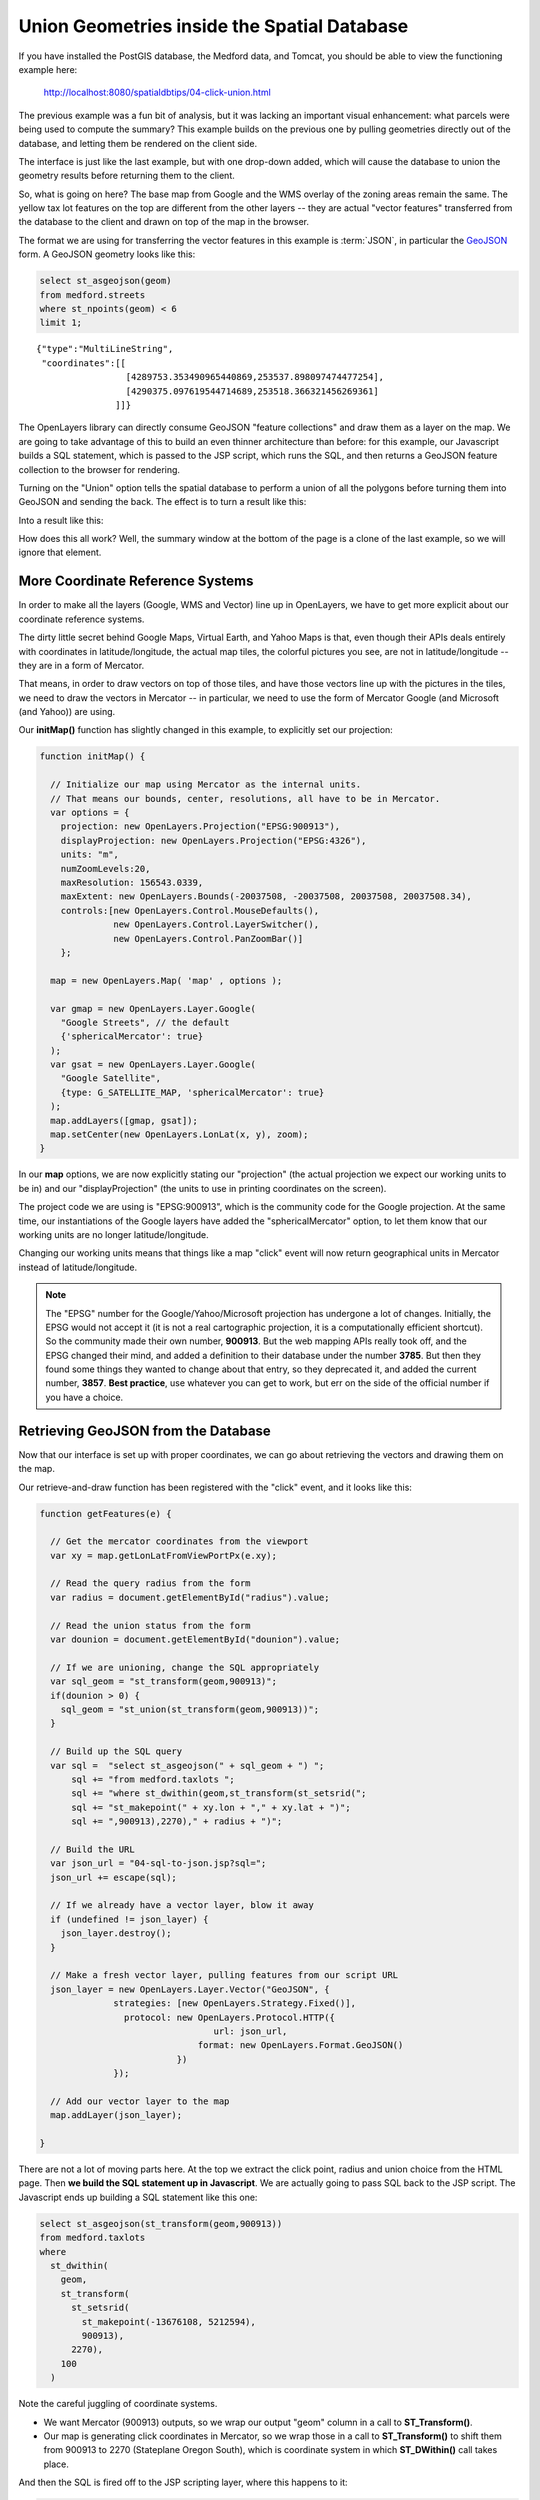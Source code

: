 .. _click-union:

Union Geometries inside the Spatial Database
============================================

If you have installed the PostGIS database, the Medford data, and Tomcat, you should be able to view the functioning example here:

  http://localhost:8080/spatialdbtips/04-click-union.html
  
The previous example was a fun bit of analysis, but it was lacking an important visual enhancement: what parcels were being used to compute the summary?  This example builds on the previous one by pulling geometries directly out of the database, and letting them be rendered on the client side.

.. image:: ./img/click-union1.png

The interface is just like the last example, but with one drop-down added, which will cause the database to union the geometry results before returning them to the client.

So, what is going on here? The base map from Google and the WMS overlay of the zoning areas remain the same. The yellow tax lot features on the top are different from the other layers -- they are actual "vector features" transferred from the database to the client and drawn on top of the map in the browser.

The format we are using for transferring the vector features in this example is :term:`JSON`, in particular the `GeoJSON <http://geojson.org>`_ form.  A GeoJSON geometry looks like this:

.. code-block:: sql

  select st_asgeojson(geom) 
  from medford.streets 
  where st_npoints(geom) < 6 
  limit 1;

::

  {"type":"MultiLineString",
   "coordinates":[[
                   [4289753.353490965440869,253537.898097474477254],
                   [4290375.097619544714689,253518.366321456269361]   
                 ]]}
  
The OpenLayers library can directly consume GeoJSON "feature collections" and draw them as a layer on the map. We are going to take advantage of this to build an even thinner architecture than before: for this example, our Javascript builds a SQL statement, which is passed to the JSP script, which runs the SQL, and then returns a GeoJSON feature collection to the browser for rendering.

.. image:: ./img/click-union2.png

Turning on the "Union" option tells the spatial database to perform a union of all the polygons before turning them into GeoJSON and sending the back. The effect is to turn a result like this:

.. image:: ./img/click-union3.png

Into a result like this:

.. image:: ./img/click-union4.png

How does this all work? Well, the summary window at the bottom of the page is a clone of the last example, so we will ignore that element.

More Coordinate Reference Systems
---------------------------------

In order to make all the layers (Google, WMS and Vector) line up in OpenLayers, we have to get more explicit about our coordinate reference systems.

The dirty little secret behind Google Maps, Virtual Earth, and Yahoo Maps is that, even though their APIs deals entirely with coordinates in latitude/longitude, the actual map tiles, the colorful pictures you see, are not in latitude/longitude -- they are in a form of Mercator.

That means, in order to draw vectors on top of those tiles, and have those vectors line up with the pictures in the tiles, we need to draw the vectors in Mercator -- in particular, we need to use the form of Mercator Google (and Microsoft (and Yahoo)) are using.

Our **initMap()** function has slightly changed in this example, to explicitly set our projection:

.. code-block:: javascript

  function initMap() {
          
    // Initialize our map using Mercator as the internal units. 
    // That means our bounds, center, resolutions, all have to be in Mercator.
    var options = {
      projection: new OpenLayers.Projection("EPSG:900913"),
      displayProjection: new OpenLayers.Projection("EPSG:4326"),
      units: "m",
      numZoomLevels:20,
      maxResolution: 156543.0339,
      maxExtent: new OpenLayers.Bounds(-20037508, -20037508, 20037508, 20037508.34),
      controls:[new OpenLayers.Control.MouseDefaults(),
                new OpenLayers.Control.LayerSwitcher(),
                new OpenLayers.Control.PanZoomBar()]
      };

    map = new OpenLayers.Map( 'map' , options );
 
    var gmap = new OpenLayers.Layer.Google(
      "Google Streets", // the default
      {'sphericalMercator': true}
    );
    var gsat = new OpenLayers.Layer.Google(
      "Google Satellite",
      {type: G_SATELLITE_MAP, 'sphericalMercator': true}
    );
    map.addLayers([gmap, gsat]); 
    map.setCenter(new OpenLayers.LonLat(x, y), zoom);
  }

In our **map** options, we are now explicitly stating our "projection" (the actual projection we expect our working units to be in) and our "displayProjection" (the units to use in printing coordinates on the screen). 

The project code we are using is "EPSG:900913", which is the community code for the Google projection. At the same time, our instantiations of the Google layers have added the "sphericalMercator" option, to let them know that our working units are no longer latitude/longitude.

Changing our working units means that things like a map "click" event will now return geographical units in Mercator instead of latitude/longitude.

.. note::

  The "EPSG" number for the Google/Yahoo/Microsoft projection has undergone a lot of changes. Initially, the EPSG would not accept it (it is not a real cartographic projection, it is a computationally efficient shortcut). So the community made their own number, **900913**. But the web mapping APIs really took off, and the EPSG changed their mind, and added a definition to their database under the number **3785**. But then they found some things they wanted to change about that entry, so they deprecated it, and added the current number, **3857**. **Best practice**, use whatever you can get to work, but err on the side of the official number if you have a choice.

Retrieving GeoJSON from the Database
------------------------------------

Now that our interface is set up with proper coordinates, we can go about retrieving the vectors and drawing them on the map.

Our retrieve-and-draw function has been registered with the "click" event, and it looks like this:

.. code-block:: javascript

  function getFeatures(e) {

    // Get the mercator coordinates from the viewport
    var xy = map.getLonLatFromViewPortPx(e.xy);

    // Read the query radius from the form
    var radius = document.getElementById("radius").value;

    // Read the union status from the form
    var dounion = document.getElementById("dounion").value;

    // If we are unioning, change the SQL appropriately
    var sql_geom = "st_transform(geom,900913)";
    if(dounion > 0) {
      sql_geom = "st_union(st_transform(geom,900913))";
    }

    // Build up the SQL query
    var sql =  "select st_asgeojson(" + sql_geom + ") ";
        sql += "from medford.taxlots ";
        sql += "where st_dwithin(geom,st_transform(st_setsrid(";
        sql += "st_makepoint(" + xy.lon + "," + xy.lat + ")";
        sql += ",900913),2270)," + radius + ")";

    // Build the URL
    var json_url = "04-sql-to-json.jsp?sql=";
    json_url += escape(sql);

    // If we already have a vector layer, blow it away
    if (undefined != json_layer) {
      json_layer.destroy();
    }
    
    // Make a fresh vector layer, pulling features from our script URL
    json_layer = new OpenLayers.Layer.Vector("GeoJSON", {
                strategies: [new OpenLayers.Strategy.Fixed()],
                  protocol: new OpenLayers.Protocol.HTTP({
                                   url: json_url,
                                format: new OpenLayers.Format.GeoJSON()
                            })
                });
                
    // Add our vector layer to the map
    map.addLayer(json_layer);
    
  }
  
There are not a lot of moving parts here. At the top we extract the click point, radius and union choice from the HTML page. Then **we build the SQL statement up in Javascript**. We are actually going to pass SQL back to the JSP script. The Javascript ends up building a SQL statement like this one:

.. code-block:: sql

  select st_asgeojson(st_transform(geom,900913)) 
  from medford.taxlots 
  where 
    st_dwithin(
      geom,
      st_transform(
        st_setsrid(
          st_makepoint(-13676108, 5212594),
          900913),
        2270),
      100
    )

Note the careful juggling of coordinate systems. 

* We want Mercator (900913) outputs, so we wrap our output "geom" column in a call to **ST_Transform()**.
* Our map is generating click coordinates in Mercator, so we wrap those in a call to **ST_Transform()** to shift them from 900913 to 2270 (Stateplane Oregon South), which is coordinate system in which **ST_DWithin()** call takes place.

And then the SQL is fired off to the JSP scripting layer, where this happens to it:

.. code-block:: jsp

  <%@ taglib uri="http://java.sun.com/jsp/jstl/sql" prefix="sql" %>
  <%@ taglib uri="http://java.sun.com/jsp/jstl/core" prefix="c" %>
  <%@ page contentType="text/x-json" %>

  <sql:query var="rs" dataSource="jdbc/medford">
  ${param.sql}
  </sql:query>

  {"type":"FeatureCollection",
   "features":[
  <c:forEach var="row" items="${rs.rows}" varStatus="rowStatus">
  <c:set var="propCount" value="0"/>
   {"type":"Feature",
    "geometry":<c:out value="${row.st_asgeojson}" escapeXml="false" />,
    "properties":{
    <c:forEach var="column" items="${row}" varStatus="columnStatus">
     <c:if test="${column.key != 'st_asgeojson'}">
      <c:if test="${propCount > 0}">,</c:if>
      "<c:out value="${column.key}"   escapeXml="false" />":
      "<c:out value="${column.value}" escapeXml="false" />"
      <c:set var="propCount" value="${propCount + 1}"/>
     </c:if>
    </c:forEach>
  }}
   <c:if test="${!rowStatus.last}">,</c:if>
  </c:forEach>
  ]}

It looks more complex than it is, because JSON notation is a terse and visually confusing collection of braces, brackets, colons and quotation marks. What it does is execute whatever SQL is provided to it (**${param.sql}**) and write the resulting rows into a GeoJSON "FeatureCollection". It has the built-in assumption that the geometry will be wrapped in a call to **ST_AsGeoJSON()**, so it can put that column in the "geometry" property and exclude it from the "properties" list of other attributes.

You can call the GeoJSON script directly with any legal SQL and see what it spits out. Here's an example query:

  http://localhost:8080/spatialdbtips/04-sql-to-json.jsp?sql=select+st_asgeojson(geom,10),name,address,students+from+medford.schools

.. note::

  If you work in security, your heart may have already stopped. The above script is an excellent learning tool, but web scripts that blindly execute raw SQL should never be put into a production setting, no matter how convenient they are (and they are quite convenient). Imagine someone running the SQL query "drop table bank_transactions" and you get the picture.
  
A GeoJSON "FeatureCollection" looks like this:

::

  {"type":"FeatureCollection",
   "features":[{
      "type":"Feature",
      "geometry":{
         "type":"MultiLineString",
         "coordinates":[[ [4272092.134658517315984,240109.088356967899017],
                          [4272221.040898637846112,240576.101989402901381] ]]
      },
      "properties":{
        "name":"GREY EAGLE DR"   
      }
    }]
  }

Try clicking the map in different places, using different radiuses, and turning unions on and off. You'll notice that as the number of features selected grows, the map slows down. For rendering large numbers of features, pulling vectors directly is not a wise design. However for small collections, and particularly for features you want to manipulate (with editing tools) it works great.

What about Oracle and SQL Server
--------------------------------

Oracle and SQL Server don't currently have support for GeoJSON outputs. However, they do support output to :term:`GML` which is a heavier format (more characters to represent the same thing) but capable of the same tricks as GeoJSON. In fact, OpenLayers will read a GML collection in the same way as reading a GeoJSON collection, just change the reader type:

.. code-block:: javascript

    gml_layer = new OpenLayers.Layer.Vector("GML", {
                strategies: [new OpenLayers.Strategy.Fixed()],
                  protocol: new OpenLayers.Protocol.HTTP({
                                   url: gml_url,
                                format: new OpenLayers.Format.GML()
                            })
                });

The Oracle SQL to generate GML outputs looks like this:

.. code-block:: sql

  SELECT TO_CHAR(SDO_UTIL.TO_GMLGEOMETRY(geom)) AS GmlGeom 
  FROM medford.taxlots t 
  WHERE t.impvalue > 100000;
  
The SQL Server call to generate GML outputs looks like this:

.. code-block:: sql

  SELECT geom.StAsGML() 
  FROM medford.taxlots t 
  WHERE t.impvalue > 100000;
  
 
